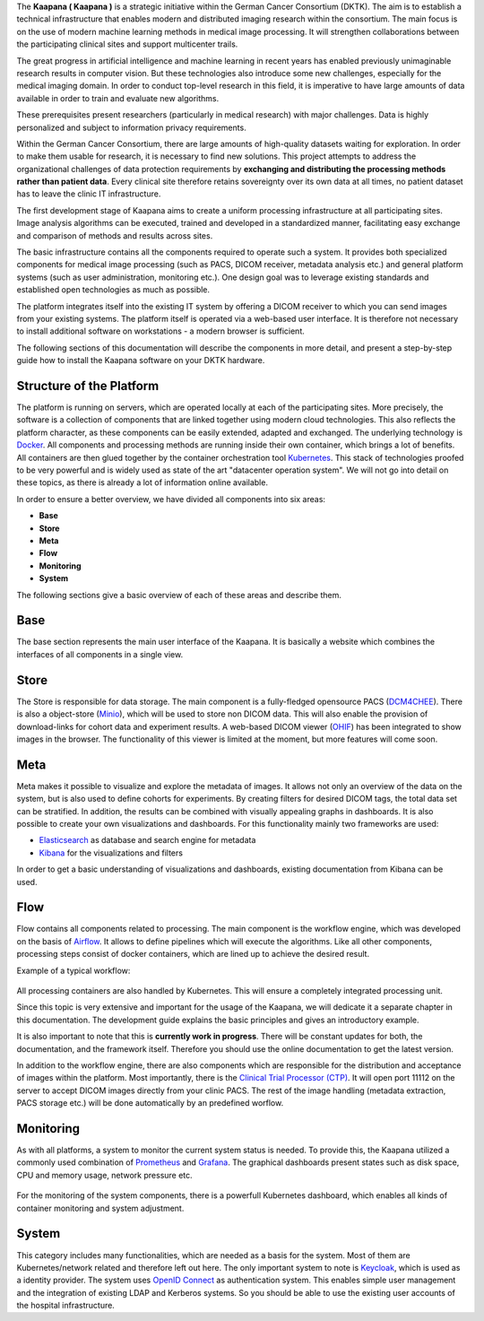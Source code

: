 .. _kaapana_doc:


The **Kaapana ( Kaapana )** is a strategic initiative within the German Cancer Consortium (DKTK).
The aim is to establish a technical infrastructure that enables modern and distributed imaging
research within the consortium. The main focus is on the use of modern machine learning methods in
medical image processing. It will strengthen collaborations between the participating clinical sites
and support multicenter trails.

The great progress in artificial intelligence and machine learning in recent years has enabled
previously unimaginable research results in computer vision. But these
technologies also introduce some new challenges, especially for the
medical imaging domain.  In order to conduct top-level research in this field,
it is imperative to have large amounts of data available in order to train
and evaluate new algorithms.

These prerequisites present researchers (particularly in medical research) with major challenges.
Data is highly personalized and subject to information privacy requirements.

Within the German Cancer Consortium, there are large amounts of high-quality
datasets waiting for exploration. In order to make them usable for research,
it is necessary to find new solutions. This project attempts to address the
organizational challenges of data protection requirements by **exchanging and
distributing the processing methods rather than patient data**. Every clinical
site therefore retains sovereignty over its own data at all times, no patient
dataset has to leave the clinic IT infrastructure.

The first development stage of Kaapana aims to create a
uniform processing infrastructure at all participating sites. Image
analysis algorithms can be executed, trained and developed in a standardized
manner, facilitating easy exchange and comparison of methods and results across sites.

The basic infrastructure contains all the components required to
operate such a system.  It provides both specialized components for medical
image processing (such as PACS, DICOM receiver, metadata analysis etc.) and
general platform systems (such as user administration, monitoring etc.). One
design goal was to leverage existing standards and established open
technologies as much as possible.

The platform integrates itself into the existing IT system by offering a DICOM
receiver to which you can send images from your existing systems. The platform
itself is operated via a web-based user interface. It is therefore not
necessary to install additional software on workstations - a modern
browser is sufficient.

The following sections of this documentation will describe the components in
more detail, and present a step-by-step guide how to install the Kaapana software
on your DKTK hardware.

.. raw:: latex

    \clearpage


Structure of the Platform
#########################
The platform is running on servers, which are operated locally at each of the participating sites.
More precisely, the software is a collection of components that are linked together using modern cloud technologies.
This also reflects the platform character, as these components can be easily extended, adapted and exchanged.
The underlying technology is `Docker <https://opensource.com/resources/what-docker>`_. All components and
processing methods are running inside their own container, which brings a lot of benefits.
All containers are then glued together by the container orchestration tool
`Kubernetes <https://kubernetes.io/docs/concepts/overview/what-is-kubernetes/>`_.
This stack of technologies proofed to be very powerful and is widely used as state of the art "datacenter operation system".
We will not go into detail on these topics, as there is already a lot of information online available.

In order to ensure a better overview, we have divided all components into six areas:

- **Base**
- **Store**
- **Meta**
- **Flow**
- **Monitoring**
- **System**

The following sections give a basic overview of each of these areas and describe them.

Base
########
The base section represents the main user interface of the Kaapana.
It is basically a website which combines the interfaces of all components in a single view.

Store
#########
The Store is responsible for data storage.
The main component is a fully-fledged opensource PACS (`DCM4CHEE <https://www.dcm4che.org/>`_).
There is also a object-store (`Minio <https://www.minio.io/>`_), which will be used to store non DICOM data.
This will also enable the provision of download-links for cohort data and experiment results.
A web-based DICOM viewer (`OHIF <http://ohif.org/>`_) has been integrated to show images in the browser.
The functionality of this viewer is limited at the moment, but more features will come soon.

.. raw:: latex

    \clearpage

Meta
########

Meta makes it possible to visualize and explore the metadata of images.
It allows not only an overview of the data on the system, but is also used to define cohorts for experiments.
By creating filters for desired DICOM tags, the total data set can be stratified.
In addition, the results can be combined with visually appealing graphs in dashboards. 
It is also possible to create your own visualizations and dashboards.
For this functionality mainly two frameworks are used:

- `Elasticsearch <https://medium.com/@victorsmelopoa/an-introduction-to-elasticsearch-with-kibana-78071db3704>`_ as database and search engine for metadata
- `Kibana <https://www.elastic.co/guide/en/kibana/current/introduction.html>`_ for the visualizations and filters

In order to get a basic understanding of visualizations and dashboards,
existing documentation from Kibana can be used.

.. raw:: latex

    \clearpage

Flow
########

Flow contains all components related to processing.
The main component is the workflow engine, which was developed on the basis of `Airflow <https://airflow.apache.org/>`_.
It allows to define pipelines which will execute the algorithms.
Like all other components, processing steps consist of docker containers, which are lined up to achieve
the desired result.

Example of a typical workflow:


.. figure:: _static/img/dag_example.png
   :align: center
   :scale: 40 %

All processing containers are also handled by Kubernetes.
This will ensure a completely integrated processing unit.

Since this topic is very extensive and important for the usage of the Kaapana,
we will dedicate it a separate chapter in this documentation.
The development guide explains the basic principles and gives an introductory example.

It is also important to note that this is **currently work in progress**.
There will be constant updates for both, the documentation, and the framework itself.
Therefore you should use the online documentation to get the latest version.

In addition to the workflow engine, there are also components which are responsible for
the distribution and acceptance of images within the platform. Most importantly, there is the
`Clinical Trial Processor (CTP) <https://mircwiki.rsna.org/index.php?title=MIRC_CTP>`_.
It will open port 11112 on the server to accept DICOM images directly from your clinic PACS.
The rest of the image handling (metadata extraction, PACS storage etc.) will be done automatically by an predefined worflow.

.. raw:: latex

    \clearpage

Monitoring
##########

As with all platforms, a system to monitor the current system status is needed.
To provide this, the Kaapana utilized a commonly used combination of `Prometheus <https://prometheus.io/>`_ and `Grafana <https://grafana.com/>`_.
The graphical dashboards present states such as disk space, CPU and memory usage, network pressure etc.

.. figure:: _static/img/grafana.png
   :align: center
   :scale: 20 %

For the monitoring of the system components, there is a powerfull Kubernetes dashboard,
which enables all kinds of container monitoring and system adjustment.

.. figure:: _static/img/kube_dashboard.png
   :align: center
   :scale: 25 %

System
######
This category includes many functionalities, which are needed as a basis for the system.
Most of them are Kubernetes/network related and therefore left out here.
The only important system to note is `Keycloak <https://www.keycloak.org/>`_, which is used as a identity provider.
The system uses `OpenID Connect <https://openid.net/connect/>`_ as authentication system.
This enables simple user management and the integration of existing LDAP and Kerberos systems.
So you should be able to use the existing user accounts of the hospital infrastructure.
